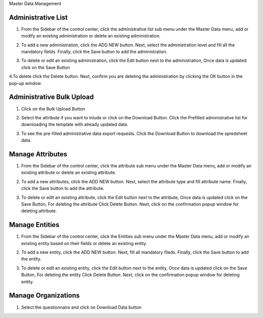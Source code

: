 .. raw:: html

    <style>
      .bolditalic {font-style: italic; font-weight: 700;}
      .heading {font-size: 34px; font-weight: 700;}
    </style>

.. role:: heading

:heading:`Master Data Management`

.. role:: bolditalic

Administrative List
--------------------

1. From the Sidebar of the control center, click the administrative list sub menu under the Master Data menu, add or modify an existing administration or delete an existing administration.

.. image:: ../assests/image60.png
    :alt: Administrative Lis
    :width: 100%

2. To add a new administration, click the ADD NEW button. Next, select the administration level and fill all the mandatory fields. Finally, click the Save button to add the administration.

.. image:: ../assests/image53.png
    :alt: Add Administration
    :width: 100%

3. To delete or edit an existing administration, click the Edit button next to the administration, Once data is updated click on the :bolditalic:`Save` Button

.. image:: ../assests/image54.png
    :alt: Deleting Administration1
    :width: 100%

4.To delete click the Delete button. Next, confirm you are deleting the administration by clicking the OK button in the pop-up window.

.. image:: ../assests/image55.png
    :alt: Deleting Administration2
    :width: 100%

.. image:: ../assests/image56.png
    :alt: Deleting Administration3
    :width: 100%        

Administrative Bulk Upload
----------------------------

1. Click on the :bolditalic:`Bulk Upload` Button 

.. image:: ../assests/image57.png
    :alt: Bulk Upload Image
    :width: 100%

2. Select the attribute if you want to inlude or click on the :bolditalic:`Download` Button. Click the Prefilled administrative list for downloading the template with already updated data.

.. image:: ../assests/image58.png
    :alt: Bulk Upload image1
    :width: 100%

3. To see the pre-filled administrative data export requests. Click the :bolditalic:`Download` Button to download the spredsheet data.

.. image:: ../assests/image59.png
    :alt: Bulk Upload image1
    :width: 100%

Manage Attributes
-------------------

1. From the Sidebar of the control center, click the attribute sub menu under the Master Data menu, add or modify an existing attribute or delete an existing attribute.

.. image:: ../assests/image61.png
    :alt: Attribute image1
    :width: 100%

2. To add a new attributes, click the ADD NEW button. Next, select the attribute type and fill attribute name. Finally, click the Save button to add the attribute.    

.. image:: ../assests/image62.png
    :alt: Attribute image2
    :width: 100%

3. To delete or edit an existing attribute, click the Edit button next to the attribute, Once data is updated click on the :bolditalic:`Save` Button, For deleting the attribute Click :bolditalic:`Delete` Button. Next, click on the confirmation popup window for deleting attribute.

.. image:: ../assests/image63.png
    :alt: Deleting Administration1
    :width: 100%    

.. image:: ../assests/image64.png
    :alt: Deleting Administration1
    :width: 100%    

.. image:: ../assests/image65.png
    :alt: Deleting Administration1
    :width: 100%        

Manage Entities
-----------------

1. From the Sidebar of the control center, click the Entities sub menu under the Master Data menu, add or modify an existing entity based on their fields or delete an existing entity.

.. image:: ../assests/image66.png
    :alt: Deleting Data
    :width: 100%

2. To add a new entity, click the ADD NEW button. Next, fill all mandatory fileds. Finally, click the Save button to add the entity.

.. image:: ../assests/image67.png
    :alt: Deleting Data
    :width: 100%

3. To delete or edit an existing entity, click the Edit button next to the entity, Once data is updated click on the :bolditalic:`Save` Button, For deleting the entity Click :bolditalic:`Delete` Button. Next, click on the confirmation popup window for deleting entity.

.. image:: ../assests/image69.png
    :alt: Deleting Administration1
    :width: 100%    

.. image:: ../assests/image68.png
    :alt: Deleting Administration1
    :width: 100%    

.. image:: ../assests/image70.png
    :alt: Deleting Administration1
    :width: 100%    

Manage Organizations
-----------------------
1. Select the questionnaire and click on :bolditalic:`Download Data` button

.. image:: ../assests/image11.png
    :alt: Downloading Data
    :width: 100%

.. image:: ../assests/image44.png
    :alt: Downloading Data
    :width: 100%
